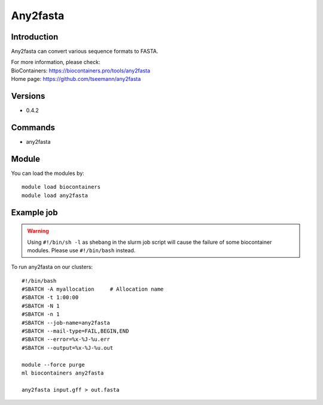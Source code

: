 .. _backbone-label:

Any2fasta
==============================

Introduction
~~~~~~~~
Any2fasta can convert various sequence formats to FASTA.

| For more information, please check:
| BioContainers: https://biocontainers.pro/tools/any2fasta 
| Home page: https://github.com/tseemann/any2fasta

Versions
~~~~~~~~
- 0.4.2

Commands
~~~~~~~
- any2fasta

Module
~~~~~~~~
You can load the modules by::

    module load biocontainers
    module load any2fasta

Example job
~~~~~
.. warning::
    Using ``#!/bin/sh -l`` as shebang in the slurm job script will cause the failure of some biocontainer modules. Please use ``#!/bin/bash`` instead.

To run any2fasta on our clusters::

    #!/bin/bash
    #SBATCH -A myallocation     # Allocation name
    #SBATCH -t 1:00:00
    #SBATCH -N 1
    #SBATCH -n 1
    #SBATCH --job-name=any2fasta
    #SBATCH --mail-type=FAIL,BEGIN,END
    #SBATCH --error=%x-%J-%u.err
    #SBATCH --output=%x-%J-%u.out

    module --force purge
    ml biocontainers any2fasta

    any2fasta input.gff > out.fasta
